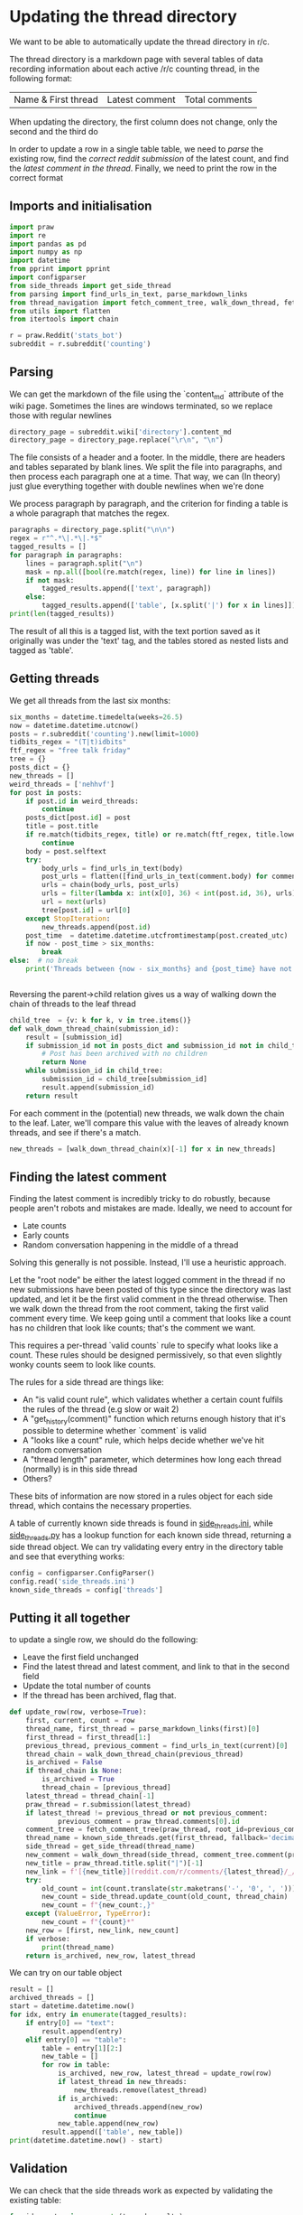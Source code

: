 #+PROPERTY: header-args:jupyter-python  :session py
#+PROPERTY: header-args    :pandoc t

* Updating the thread directory
We want to be able to automatically update the thread directory in r/c.

The thread directory is a markdown page with several tables of data recording information about each active /r/c counting thread, in the following format:

| Name & First thread | Latest comment | Total comments |

When updating the directory, the first column does not change, only the second and the third do

In order to update a row in a single table table, we need to [[Parsing][parse]] the existing row, find the [[Getting threads][correct reddit submission]] of the latest count, and find the [[Finding the latest comment][latest comment in the thread]]. Finally, we need to print the row in the correct format

** Imports and initialisation
#+begin_src jupyter-python
import praw
import re
import pandas as pd
import numpy as np
import datetime
from pprint import pprint
import configparser
from side_threads import get_side_thread
from parsing import find_urls_in_text, parse_markdown_links
from thread_navigation import fetch_comment_tree, walk_down_thread, fetch_thread
from utils import flatten
from itertools import chain
  
r = praw.Reddit('stats_bot')
subreddit = r.subreddit('counting')
#+end_src

** Parsing
We can get the markdown of the file using the `content_md` attribute of the wiki page. Sometimes the lines are windows terminated, so we replace those with regular newlines
#+begin_src jupyter-python
directory_page = subreddit.wiki['directory'].content_md
directory_page = directory_page.replace("\r\n", "\n")
#+end_src

The file consists of a header and a footer. In the middle, there are headers and tables separated by blank lines. We split the file into paragraphs, and then process each paragraph one at a time. That way, we can (In theory) just glue everything together with double newlines when we're done

We process paragraph by paragraph, and the criterion for finding a table is a whole paragraph that matches the regex.
#+begin_src jupyter-python
paragraphs = directory_page.split("\n\n")
regex = r"^.*\|.*\|.*$"
tagged_results = []
for paragraph in paragraphs:
    lines = paragraph.split("\n")
    mask = np.all([bool(re.match(regex, line)) for line in lines])
    if not mask:
        tagged_results.append(['text', paragraph])
    else:
        tagged_results.append(['table', [x.split('|') for x in lines]])
print(len(tagged_results))
  
        #+end_src

The result of all this is a tagged list, with the text portion saved as it originally was under the 'text' tag, and the tables stored as nested lists and tagged as 'table'.
** Getting threads
We get all threads from the last six months:

#+begin_src jupyter-python
six_months = datetime.timedelta(weeks=26.5)
now = datetime.datetime.utcnow()
posts = r.subreddit('counting').new(limit=1000)
tidbits_regex = "(T|t)idbits"
ftf_regex = "free talk friday"
tree = {}
posts_dict = {}
new_threads = []
weird_threads = ['nehhvf']
for post in posts:
    if post.id in weird_threads:
        continue
    posts_dict[post.id] = post
    title = post.title
    if re.match(tidbits_regex, title) or re.match(ftf_regex, title.lower()):
        continue
    body = post.selftext
    try:
        body_urls = find_urls_in_text(body)
        post_urls = flatten([find_urls_in_text(comment.body) for comment in post.comments])
        urls = chain(body_urls, post_urls)
        urls = filter(lambda x: int(x[0], 36) < int(post.id, 36), urls)
        url = next(urls)
        tree[post.id] = url[0]
    except StopIteration:
        new_threads.append(post.id)
    post_time  = datetime.datetime.utcfromtimestamp(post.created_utc)
    if now - post_time > six_months:
        break
else:  # no break
    print('Threads between {now - six_months} and {post_time} have not been collected')

  
#+end_src

Reversing the parent->child relation gives us a way of walking down the chain of threads to the leaf thread
#+begin_src jupyter-python
child_tree  = {v: k for k, v in tree.items()}
def walk_down_thread_chain(submission_id):
    result = [submission_id]
    if submission_id not in posts_dict and submission_id not in child_tree:
        # Post has been archived with no children
        return None
    while submission_id in child_tree:
        submission_id = child_tree[submission_id]
        result.append(submission_id)
    return result

#+end_src

For each comment in the (potential) new threads, we walk down the chain to the leaf. Later, we'll compare this value with the leaves of already known threads, and see if there's a match.

#+begin_src jupyter-python
new_threads = [walk_down_thread_chain(x)[-1] for x in new_threads]
#+end_src

** Finding the latest comment
Finding the latest comment is incredibly tricky to do robustly, because people aren't robots and mistakes are made. Ideally, we need to account for

- Late counts
- Early counts
- Random conversation happening in the middle of a thread

Solving this generally is not possible. Instead, I'll use a heuristic approach.

Let the "root node" be either the latest logged comment in the thread if no new submissions have been posted of this type since the directory was last updated, and let it be the first valid comment in the thread otherwise. Then we walk down the thread from the root comment, taking the first valid comment every time. We keep going until a comment that looks like a count has no children that look like counts; that's the comment we want.  

This requires a per-thread `valid counts` rule to specify what looks like a count. These rules should be designed permissively, so that even slightly wonky counts seem to look like counts.

The rules for a side thread are things like:

- An "is valid count rule", which validates whether a certain count fulfils the rules of the thread (e.g slow or wait 2)
- A "get_history(comment)" function which returns enough history that it's possible to determine whether `comment` is valid
- A "looks like a count" rule, which helps decide whether we've hit random conversation
- A "thread length" parameter, which determines how long each thread (normally) is in this side thread
- Others?

These bits of information are now stored in a rules object for each side thread, which contains the necessary properties.

A table of currently known side threads is found in [[file:side_threads.ini][side_threads.ini]], while [[file:side_threads.py][side_threads.py]] has a lookup function for each known side thread, returning a side thread object. We can try validating every entry in the directory table and see that everything works:
#+begin_src jupyter-python
config = configparser.ConfigParser()
config.read('side_threads.ini')
known_side_threads = config['threads']
#+end_src

** Putting it all together
to update a single row, we should do the following:
- Leave the first field unchanged
- Find the latest thread and latest comment, and link to that in the second field
- Update the total number of counts
- If the thread has been archived, flag that.

#+begin_src jupyter-python
def update_row(row, verbose=True):
    first, current, count = row
    thread_name, first_thread = parse_markdown_links(first)[0]
    first_thread = first_thread[1:]
    previous_thread, previous_comment = find_urls_in_text(current)[0]
    thread_chain = walk_down_thread_chain(previous_thread)
    is_archived = False
    if thread_chain is None:
        is_archived = True
        thread_chain = [previous_thread]
    latest_thread = thread_chain[-1]
    praw_thread = r.submission(latest_thread)
    if latest_thread != previous_thread or not previous_comment:
            previous_comment = praw_thread.comments[0].id
    comment_tree = fetch_comment_tree(praw_thread, root_id=previous_comment)
    thread_name = known_side_threads.get(first_thread, fallback='decimal')
    side_thread = get_side_thread(thread_name)
    new_comment = walk_down_thread(side_thread, comment_tree.comment(previous_comment))
    new_title = praw_thread.title.split("|")[-1]
    new_link = f'[{new_title}](reddit.com/r/comments/{latest_thread}/_/{new_comment.id})'
    try:
        old_count = int(count.translate(str.maketrans('-', '0', ', ')))
        new_count = side_thread.update_count(old_count, thread_chain)
        new_count = f"{new_count:,}"
    except (ValueError, TypeError):
        new_count = f"{count}*"
    new_row = [first, new_link, new_count]
    if verbose:
        print(thread_name)
    return is_archived, new_row, latest_thread
#+end_src

We can try on our table object
#+begin_src jupyter-python
result = []
archived_threads = []
start = datetime.datetime.now()
for idx, entry in enumerate(tagged_results):
    if entry[0] == "text":
        result.append(entry)
    elif entry[0] == "table":
        table = entry[1][2:]
        new_table = []
        for row in table:
            is_archived, new_row, latest_thread = update_row(row)
            if latest_thread in new_threads:
                new_threads.remove(latest_thread)
            if is_archived:
                archived_threads.append(new_row)
                continue
            new_table.append(new_row)
        result.append(['table', new_table])
print(datetime.datetime.now() - start)
#+end_src

# https://beta.pushshift.io/search/reddit/db/comments?size=1000&sort=desc&sort_type=created_utc&link_id=nqpi2l

** Validation
We can check that the side threads work as expected by validating the existing table:
#+begin_src jupyter-python
for idx, entry in enumerate(tagged_results):
    if entry[0] == "text":
        continue
    elif entry[0] == "table":
        table = entry[1][2:]
        for line in table:
            thread_name, first_thread = parse_markdown_links(line[0])[0]
            first_thread = first_thread[1:]
            url = find_urls_in_text(line[1])[0]
            latest_thread, latest_comment = url
            if latest_comment:
                print(f"Validating {thread_name}")
                comments = fetch_thread(r.comment(latest_comment), verbose=False)
                thread = pd.DataFrame(comments)
                side_thread_name = known_side_threads.get(first_thread, fallback='default')
                side_thread = get_side_thread(side_thread_name)
                side_thread.history = thread
                result = side_thread.is_valid()
                if result[0]:
                    print('All counts were valid')
                else:
                    print(f'Invalid count found at {result[1]}!')

#+end_src

** Printing the output


